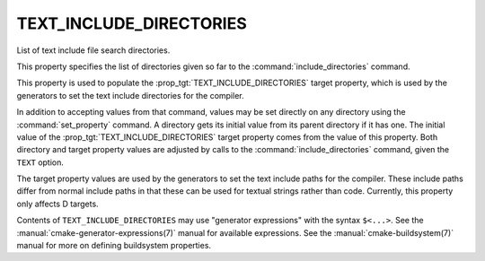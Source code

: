 TEXT_INCLUDE_DIRECTORIES
------------------------

List of text include file search directories.

This property specifies the list of directories given so far to the
:command:`include_directories` command.

This property is used to populate the :prop_tgt:`TEXT_INCLUDE_DIRECTORIES`
target property, which is used by the generators to set the text include
directories for the compiler.

In addition to accepting values from that command, values may be set
directly on any directory using the :command:`set_property` command. A
directory gets its initial value from its parent directory if it has one.
The initial value of the :prop_tgt:`TEXT_INCLUDE_DIRECTORIES` target
property comes from the value of this property. Both directory and target
property values are adjusted by calls to the :command:`include_directories`
command, given the ``TEXT`` option.

The target property values are used by the generators to set the
text include paths for the compiler. These include paths differ
from normal include paths in that these can be used for textual
strings rather than code. Currently, this property only affects
D targets.

Contents of ``TEXT_INCLUDE_DIRECTORIES`` may use "generator expressions" with
the syntax ``$<...>``. See the :manual:`cmake-generator-expressions(7)`
manual for available expressions. See the :manual:`cmake-buildsystem(7)`
manual for more on defining buildsystem properties.
